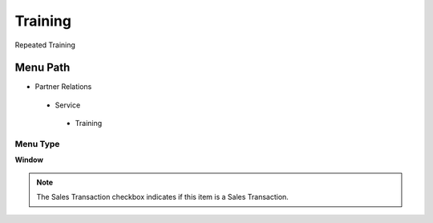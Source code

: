 
.. _functional-guide/menu/training:

========
Training
========

Repeated Training

Menu Path
=========


* Partner Relations

 * Service

  * Training

Menu Type
---------
\ **Window**\ 

.. note::
    The Sales Transaction checkbox indicates if this item is a Sales Transaction.


.. seealso::
    :ref:`functional-guidewindow-training`
